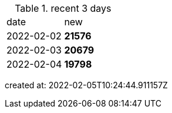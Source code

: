 
.recent 3 days
|===

|date|new


^|2022-02-02
>s|21576


^|2022-02-03
>s|20679


^|2022-02-04
>s|19798


|===

created at: 2022-02-05T10:24:44.911157Z
